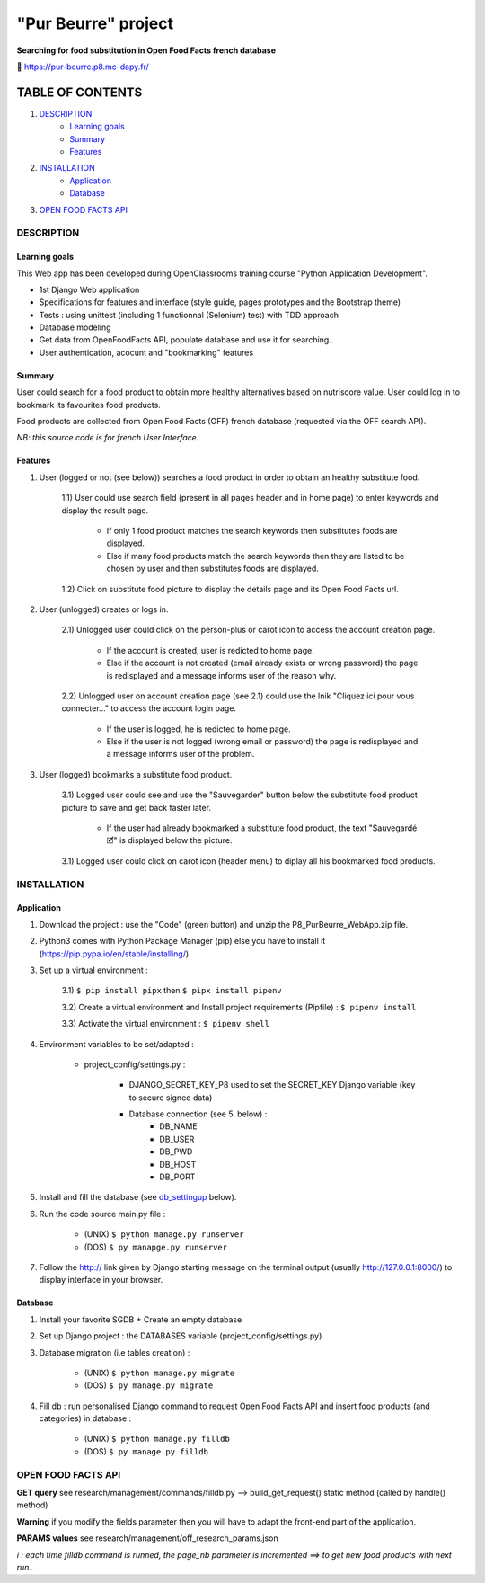 =====================
"Pur Beurre" project
=====================
**Searching for food substitution in Open Food Facts french database**

|Status badge| |UIlanguage badge| |vPython badge| |vBootstrap badge| |OCDAPY badge|


🔗 https://pur-beurre.p8.mc-dapy.fr/

*****************
TABLE OF CONTENTS
*****************

1. `DESCRIPTION`_
    * `Learning goals`_
    * `Summary`_
    * `Features`_

2. `INSTALLATION`_
    * `Application`_
    * `Database`_

3. `OPEN FOOD FACTS API`_

DESCRIPTION
===========

Learning goals
--------------
This Web app has been developed during OpenClassrooms training course "Python Application Development".

* 1st Django Web application
* Specifications for features and interface (style guide, pages prototypes and the Bootstrap theme)
* Tests : using unittest (including 1 functionnal (Selenium) test) with TDD approach
* Database modeling
* Get data from OpenFoodFacts API, populate database and use it for searching..
* User authentication, acocunt and "bookmarking" features

Summary
-------
User could search for a food product to obtain more healthy alternatives based on nutriscore value.
User could log in to bookmark its favourites food products.

Food products are collected from Open Food Facts (OFF) french database (requested via the OFF search API).

*NB: this source code is for french User Interface.*

Features
--------

1) User (logged or not (see below)) searches a food product in order to obtain an healthy substitute food.

    1.1) User could use search field (present in all pages header and in home page) to enter keywords and display the result page.

        - If only 1 food product matches the search keywords then substitutes foods are displayed.
        - Else if many food products match the search keywords then they are listed to be chosen by user and then substitutes foods are displayed.

    1.2) Click on substitute food picture to display the details page and its Open Food Facts url.

2) User (unlogged) creates or logs in.

    2.1) Unlogged user could click on the person-plus or carot icon to access the account creation page.

        - If the account is created, user is redicted to home page.
        - Else if the account is not created (email already exists or wrong password) the page is redisplayed and a message informs user of the reason why.

    2.2) Unlogged user on account creation page (see 2.1) could use the lnik "Cliquez ici pour vous connecter..." to access the account login page.

        - If the user is logged, he is redicted to home page.
        - Else if the user is not logged (wrong email or password) the page is redisplayed and a message informs user of the problem.

3) User (logged) bookmarks a substitute food product.

    3.1) Logged user could see and use the "Sauvegarder" button below the substitute food product picture to save and get back faster later.

        - If the user had already bookmarked a substitute food product, the text "Sauvegardé 🗹" is displayed below the picture.

    3.1) Logged user could click on carot icon (header menu) to diplay all his bookmarked food products.


INSTALLATION
============

Application
-----------

1) Download the project : use the "Code" (green button) and unzip the P8_PurBeurre_WebApp.zip file.
2) Python3 comes with Python Package Manager (pip) else you have to install it (https://pip.pypa.io/en/stable/installing/)

3) Set up a virtual environment :

    3.1) ``$ pip install pipx`` then ``$ pipx install pipenv``

    3.2) Create a virtual environment and Install project requirements (Pipfile) : ``$ pipenv install``

    3.3) Activate the virtual environment : ``$ pipenv shell``


4) Environment variables to be set/adapted :

    * project_config/settings.py :

        - DJANGO_SECRET_KEY_P8 used to set the SECRET_KEY Django variable (key to secure signed data)
        - Database connection (see 5. below) :
            - DB_NAME
            - DB_USER
            - DB_PWD
            - DB_HOST
            - DB_PORT

5) Install and fill the database (see db_settingup_ below).

6) Run the code source main.py file :

    - (UNIX) ``$ python manage.py runserver``
    - (DOS) ``$ py manapge.py runserver``

7) Follow the http:// link given by Django starting message on the terminal output (usually http://127.0.0.1:8000/) to display interface in your browser.

Database
--------

.. _db_settingup:

1) Install your favorite SGDB + Create an empty database
2) Set up Django project : the DATABASES variable (project_config/settings.py)
3) Database migration (i.e tables creation) :

    - (UNIX) ``$ python manage.py migrate``
    - (DOS) ``$ py manage.py migrate``

4) Fill db : run personalised Django command to request Open Food Facts API and insert food products (and categories) in database :

    - (UNIX) ``$ python manage.py filldb``
    - (DOS) ``$ py manage.py filldb``


|db_model_img|

OPEN FOOD FACTS API
===================

**GET query** see research/management/commands/filldb.py --> build_get_request() static method (called by handle() method)

**Warning** if you modify the fields parameter then you will have to adapt the front-end part of the application.

**PARAMS values** see research/management/off_research_params.json

*ℹ️ : each time filldb command is runned, the page_nb parameter is incremented ==> to get new food products with next run..*


.. |vPython badge| image:: https://img.shields.io/badge/Python-3.11-blue.svg
.. |vDjango badge| image:: https://img.shields.io/badge/Django-3.11-0c4b33.svg
.. |vDB badge| image:: https://img.shields.io/badge/DB-PostgreSQL-336791.svg
.. |vBootstrap badge| image:: https://img.shields.io/badge/Bootstrap-5-purple.svg


.. |Status badge| image:: https://img.shields.io/badge/Status-Production-green.svg
.. |UIlanguage badge| image:: https://img.shields.io/badge/UI-French-aeb6bf.svg

.. |OCDAPY badge| image:: https://img.shields.io/badge/Learning_Project-OpenClassrooms-e74c3c.svg

.. |db_model_img| image:: p8_purbeurre_db.png
